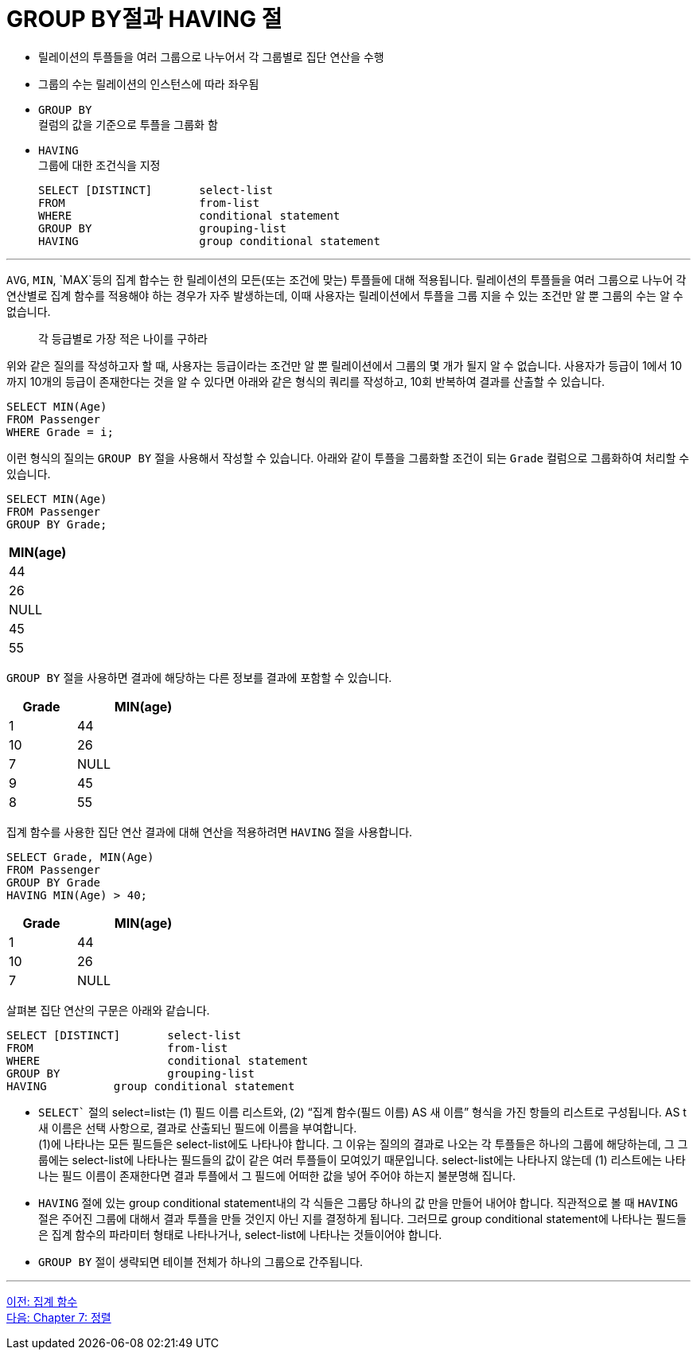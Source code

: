= GROUP BY절과 HAVING 절

* 릴레이션의 투플들을 여러 그룹으로 나누어서 각 그룹별로 집단 연산을 수행
* 그룹의 수는 릴레이션의 인스턴스에 따라 좌우됨
* `GROUP BY` +
컬럼의 값을 기준으로 투플을 그룹화 함
* `HAVING` +
그룹에 대한 조건식을 지정
+
[source, sql]
----
SELECT [DISTINCT]	select-list
FROM			from-list
WHERE			conditional statement
GROUP BY		grouping-list
HAVING			group conditional statement
----

---

`AVG`, `MIN`, `MAX`등의 집계 합수는 한 릴레이션의 모든(또는 조건에 맞는) 투플들에 대해 적용됩니다. 릴레이션의 투플들을 여러 그룹으로 나누어 각 연산별로 집계 함수를 적용해야 하는 경우가 자주 발생하는데, 이때 사용자는 릴레이션에서 투플을 그룹 지을 수 있는 조건만 알 뿐 그룹의 수는 알 수 없습니다. 

> 각 등급별로 가장 적은 나이를 구하라

위와 같은 질의를 작성하고자 할 때, 사용자는 등급이라는 조건만 알 뿐 릴레이션에서 그룹의 몇 개가 될지 알 수 없습니다. 사용자가 등급이 1에서 10까지 10개의 등급이 존재한다는 것을 알 수 있다면 아래와 같은 형식의 쿼리를 작성하고, 10회 반복하여 결과를 산출할 수 있습니다.

[source, sql]
----
SELECT MIN(Age)
FROM Passenger
WHERE Grade = i;
----

이런 형식의 질의는 `GROUP BY` 절을 사용해서 작성할 수 있습니다. 아래와 같이 투플을 그룹화할 조건이 되는 `Grade` 컬럼으로 그룹화하여 처리할 수 있습니다.

[source, sql]
----
SELECT MIN(Age)
FROM Passenger
GROUP BY Grade;
----

[%header, cols=1 width=20%]
|===
|MIN(age)
|44
|26
|NULL
|45
|55
|===

`GROUP BY` 절을 사용하면 결과에 해당하는 다른 정보를 결과에 포함할 수 있습니다. 

[%header, cols="1, 2" width=30%]
|===
|Grade	|MIN(age)
|1	|44
|10	|26
|7	|NULL
|9	|45
|8	|55
|===

집계 함수를 사용한 집단 연산 결과에 대해 연산을 적용하려면 `HAVING` 절을 사용합니다.

[source, sql]
----
SELECT Grade, MIN(Age)
FROM Passenger
GROUP BY Grade
HAVING MIN(Age) > 40;
----

[%header, cols="1, 2" width=30%]
|===
|Grade	|MIN(age)
|1	|44
|10	|26
|7	|NULL
|===

살펴본 집단 연산의 구문은 아래와 같습니다.

[source, sql]
----
SELECT [DISTINCT]	select-list
FROM			from-list
WHERE			conditional statement
GROUP BY		grouping-list
HAVING		group conditional statement
----

* `SELECT`` 절의 select=list는 (1) 필드 이름 리스트와, (2) “집계 함수(필드 이름) AS 새 이름” 형식을 가진 항들의 리스트로 구성됩니다. AS t새 이름은 선택 사항으로, 결과로 산출되닌 필드에 이름을 부여합니다. +
(1)에 나타나는 모든 필드들은 select-list에도 나타나야 합니다. 그 이유는 질의의 결과로 나오는 각 투플들은 하나의 그룹에 해당하는데, 그 그룹에는 select-list에 나타나는 필드들의 값이 같은 여러 투플들이 모여있기 때문입니다. select-list에는 나타나지 않는데 (1) 리스트에는 나타나는 필드 이름이 존재한다면 결과 투플에서 그 필드에 어떠한 값을 넣어 주어야 하는지 불분명해 집니다.
* `HAVING` 절에 있는 group conditional statement내의 각 식들은 그룹당 하나의 값 만을 만들어 내어야 합니다. 직관적으로 볼 때 `HAVING` 절은 주어진 그룹에 대해서 결과 투플을 만들 것인지 아닌 지를 결정하게 됩니다. 그러므로 group conditional statement에 나타나는 필드들은 집계 함수의 파라미터 형태로 나타나거나, select-list에 나타나는 것들이어야 합니다.
* `GROUP BY` 절이 생략되면 테이블 전체가 하나의 그룹으로 간주됩니다.

---

link:./06-2_aggregate_function.adoc[이전: 집계 함수] +
link:./07-1_chapter7_order.adoc[다음: Chapter 7: 정렬]
